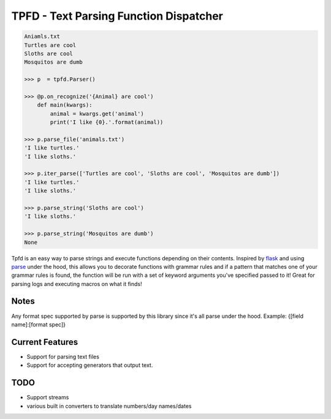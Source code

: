 TPFD - Text Parsing Function Dispatcher
=======================================

.. code-block:: python

    Aniamls.txt
    Turtles are cool
    Sloths are cool
    Mosquitos are dumb

    >>> p  = tpfd.Parser()

    >>> @p.on_recognize('{Animal} are cool')
        def main(kwargs):
            animal = kwargs.get('animal')
            print('I like {0}.'.format(animal))
    
    >>> p.parse_file('animals.txt')
    'I like turtles.'
    'I like sloths.'

    >>> p.iter_parse(['Turtles are cool', 'Sloths are cool', 'Mosquitos are dumb'])
    'I like turtles.'
    'I like sloths.'
	
    >>> p.parse_string('Sloths are cool')
    'I like sloths.'
	
    >>> p.parse_string('Mosquitos are dumb')
    None


Tpfd is an easy way to parse strings and execute functions depending on their contents.  Inspired by `flask <https://github.com/mitsuhiko/flask>`_ and using `parse <https://github.com/r1chardj0n3s/parse>`_ under the hood, this allows you to decorate functions with grammar rules and if a pattern that matches one of your grammar rules is found, the function will be run with a set of keyword arguments you've specified passed to it!  Great for parsing logs and executing macros on what it finds! 

Notes
-----
Any format spec supported by parse is supported by this library since it's all parse under the hood.  
Example: {[field name]:[format spec]}

Current Features
----------------

* Support for parsing text files
* Support for accepting generators that output text.


TODO
----
* Support streams
* various built in converters to translate numbers/day names/dates
